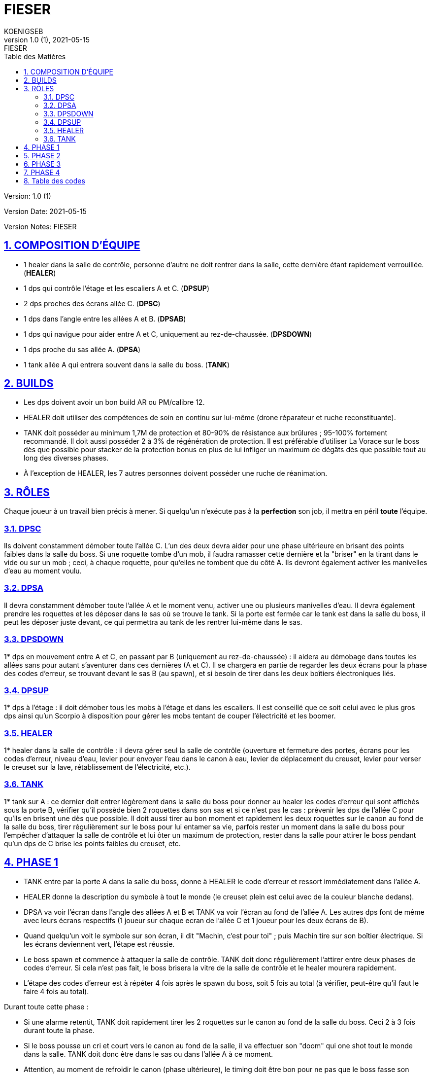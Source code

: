 = FIESER
KOENIGSEB
v1.0 (1), 2021-05-15: FIESER
:doctype: book
:experimental:
:icons: font
:icon-set: fas
:imagesdir: ./images
:prewrap!:
:sectanchors:
:sectlinks:
:sectnumlevels: 5
:sectnums:
:source-highlighter: coderay
:toc-title: Table des Matières
:toc: left
:toclevels: 2

Version: {revnumber}

Version Date: {revdate}

Version Notes: {revremark}

== COMPOSITION D'ÉQUIPE

- 1 healer dans la salle de contrôle, personne d'autre ne doit rentrer dans la salle, cette dernière étant rapidement verrouillée. (*HEALER*)
- 1 dps qui contrôle l'étage et les escaliers A et C. (*DPSUP*)
- 2 dps proches des écrans allée C. (*DPSC*)
- 1 dps dans l'angle entre les allées A et B. (*DPSAB*) 
- 1 dps qui navigue pour aider entre A et C, uniquement au rez-de-chaussée. (*DPSDOWN*)
- 1 dps proche du sas allée A. (*DPSA*)
- 1 tank allée A qui entrera souvent dans la salle du boss. (*TANK*)


== BUILDS
- Les dps doivent avoir un bon build AR ou PM/calibre 12.
- HEALER doit utiliser des compétences de soin en continu sur lui-même (drone réparateur et ruche reconstituante).
- TANK doit posséder au minimum 1,7M de protection et 80-90% de résistance aux brûlures ; 95-100% fortement recommandé. Il doit aussi posséder 2 à 3% de régénération de protection. Il est préférable d'utiliser La Vorace sur le boss dès que possible pour stacker de la protection bonus en plus de lui infliger un maximum de dégâts dès que possible tout au long des diverses phases.
- À l'exception de HEALER, les 7 autres personnes doivent posséder une ruche de réanimation.

== RÔLES
Chaque joueur à un travail bien précis à mener. Si quelqu'un n'exécute pas à la *perfection* son job, il mettra en péril *toute* l'équipe.

=== DPSC
Ils doivent constamment démober toute l'allée C. L'un des deux devra aider pour une phase ultérieure en brisant des points faibles dans la salle du boss. Si une roquette tombe d'un mob, il faudra ramasser cette dernière et la "briser" en la tirant dans le vide ou sur un mob ; ceci, à chaque roquette, pour qu'elles ne tombent que du côté A.
Ils devront également activer les manivelles d'eau au moment voulu.

=== DPSA
Il devra constamment démober toute l'allée A et le moment venu, activer une ou plusieurs manivelles d'eau. Il devra également prendre les roquettes et les déposer dans le sas où se trouve le tank. Si la porte est fermée car le tank est dans la salle du boss, il peut les déposer juste devant, ce qui permettra au tank de les rentrer lui-même dans le sas.

=== DPSDOWN
1* dps en mouvement entre A et C, en passant par B (uniquement au rez-de-chaussée) : il aidera au démobage dans toutes les allées sans pour autant s'aventurer dans ces dernières (A et C). Il se chargera en partie de regarder les deux écrans pour la phase des codes d'erreur, se trouvant devant le sas B (au spawn), et si besoin de tirer dans les deux boîtiers électroniques liés.

=== DPSUP
1* dps à l'étage : il doit démober tous les mobs à l'étage et dans les escaliers. Il est conseillé que ce soit celui avec le plus gros dps ainsi qu'un Scorpio à disposition pour gérer les mobs tentant de couper l'électricité et les boomer.

=== HEALER
1* healer dans la salle de contrôle : il devra gérer seul la salle de contrôle (ouverture et fermeture des portes, écrans pour les codes d'erreur, niveau d'eau, levier pour envoyer l'eau dans le canon à eau, levier de déplacement du creuset, levier pour verser le creuset sur la lave, rétablissement de l'électricité, etc.).

=== TANK
1* tank sur A : ce dernier doit entrer légèrement dans la salle du boss pour donner au healer les codes d'erreur qui sont affichés sous la porte B, vérifier qu'il possède bien 2 roquettes dans son sas et si ce n'est pas le cas : prévenir les dps de l'allée C pour qu'ils en brisent une dès que possible. Il doit aussi tirer au bon moment et rapidement les deux roquettes sur le canon au fond de la salle du boss, tirer régulièrement sur le boss pour lui entamer sa vie, parfois rester un moment dans la salle du boss pour l'empêcher d'attaquer la salle de contrôle et lui ôter un maximum de protection, rester dans la salle pour attirer le boss pendant qu'un dps de C brise les points faibles du creuset, etc.

== PHASE 1

- TANK entre par la porte A dans la salle du boss, donne à HEALER le code d'erreur et ressort immédiatement dans l'allée A.
- HEALER donne la description du symbole à tout le monde (le creuset plein est celui avec de la couleur blanche dedans).
- DPSA va voir l'écran dans l'angle des allées A et B et TANK va voir l'écran au fond de l'allée A. Les autres dps font de même avec leurs écrans respectifs (1 joueur sur chaque ecran de l'allée C et 1 joueur pour les deux écrans de B).
- Quand quelqu'un voit le symbole sur son écran, il dit "Machin, c'est pour toi" ; puis Machin tire sur son boîtier électrique. Si les écrans deviennent vert, l'étape est réussie.
- Le boss spawn et commence à attaquer la salle de contrôle. TANK doit donc régulièrement l'attirer entre deux phases de codes d'erreur. Si cela n'est pas fait, le boss brisera la vitre de la salle de contrôle et le healer mourera rapidement.
- L'étape des codes d'erreur est à répéter 4 fois après le spawn du boss, soit 5 fois au total (à vérifier, peut-être qu'il faut le faire 4 fois au total).

Durant toute cette phase :

- Si une alarme retentit, TANK doit rapidement tirer les 2 roquettes sur le canon au fond de la salle du boss. Ceci 2 à 3 fois durant toute la phase.
- Si le boss pousse un cri et court vers le canon au fond de la salle, il va effectuer son "doom" qui one shot tout le monde dans la salle. TANK doit donc être dans le sas ou dans l'allée A à ce moment.
- Attention, au moment de refroidir le canon (phase ultérieure), le timing doit être bon pour ne pas que le boss fasse son doom alors que le tank est au canon à eau ; ce sera très difficile d'aller le reanimer même si cela n'est pas réellement nécessaire pour la suite, à la seule condition que l'eau ait bel et bien été projetée sur la lave.(modifié)

== PHASE 2

Une fois la phase des codes d'erreur terminée, des points faibles vont apparaître au plafond, au niveau des côtés de la structure qui soutient le creuset de lave, se trouvant lui-même au centre de la salle.

- TANK doit entrer dans la salle et tirer sur le boss pour le distraire.
- Un DPSC (DPSC+) entre dans son sas.
- HEALER ouvre la porte C.
- DPSC+ tire sur le premier point faible et le brise, sans sortir du sas (il peut entrer légèrement dans la salle du boss pour mieux voir le point faible si besoin).
- HEALER active la poignée pour faire avancer le creuset vers le fond de la salle.
- DPSC+ brise le second point faible.
- HEALER avance le creuset.
- DPSC+ brise le troisième point faible.
- HEALER avance le creuset au-dessus du canon.
- HEALER ouvre à la suite les porte C puis A pour que DPSC+ et TANK puissent chacun leur tour retourner dans leur allée respective.
- HEALER active la poignée pour verser la lave du creuset sur le canon au fond de la salle.

== PHASE 3

La lave étant versée sur le canon pour le mettre hors service, il est maintenant temps d'utiliser un canon à eau pour arroser celle-ci.

- HEALER demande à tout le monde de se mettre devant les manivelles au préalable sélectionnées (valeur de 15 ou 25) ; le total d'eau envoyé devant idéalement être de 85 (25 + 15 + 15 + 15 +15) mais peu aussi être de 90 (25 + 25 + 25 + 15). Préférez 90 si les joueurs ne sont pas assez rapides pour activer les 5 manivelles. DPSDOWN peut venir activer une manivelle sur A. Ainsi, 4 joueurs activent les manivelles, sachant qu'on peut en activer une, puis une autre avec un même joueur (cas de 5 manivelles pour 4 joueurs).
- Les manivelles doivent idéalement être activées en même temps.
- HEALER regarde monter le niveau et communique à l'équipe ce dernier, en précisant les valeurs manquantes (ex : "niveau à 70, manque 15").
- Une fois le niveau requis atteint, HEALER ouvre la porte A à TANK qui doit courir sans s'arrêter, malgré les attaques du boss, vers le canon à eau au fond à gauche sur un piédestal.
- HEALER, juste après avoir laissé entrer le tank, active le levier pour envoyer l'eau aux 2 canons à eau (nous n'en utilisons qu'un).
- TANK arrose avec ce dernier la lave précédemment versée sur le canon central, le jet se coupant tout seul une fois la réserve d'eau épuisée.
- TANK ressort rapidement en direction de l'allée A (souvent, il meurt avant de l'avoir atteint, mais ce n'est pas dramatique).

== PHASE 4

Une fois la lave refroidie grâce au canon à eau, que TANK soit ressorti vivant ou non de la salle :

- HEALER demande à toute la team de se rendre dans le sas B. 7 joueurs devront donc s'y retrouver dans les 20 secondes environ suivant le call.
Attention aux mobs ! démober un minimum est toujours préférable si le temps le permet.
- Une fois tout le monde prêt au combat, le healer ouvre la porte B et les 7 joueurs doivent tomber le boss le plus rapidement possible.
- Une fois le boss tombé, ne pas foncer ramasser les loots, des mobs sont toujours présents dans les 3 allées et possiblement à l'étage. Ils doivent être éliminés.

Il est désormais possible d'accéder en toute sécurité à la salle du boss pour y récupérer son butin.

La sortie vers le prochain boss "Williams" se trouve en face du sas allée A.

== Table des codes

KOENIGSEB a communiqué le tableau suivant :

[cols="3*^m"]
|===
| F#0 | P#5 | C#4
| R#0 | M#2 | #45
|===

HEALER donnera les symboles de la case correspondant au code donné par TANK.